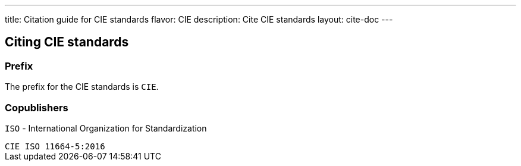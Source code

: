 ---
title: Citation guide for CIE standards
flavor: CIE
description: Cite CIE standards
layout: cite-doc
---

== Citing CIE standards

=== Prefix

The prefix for the CIE standards is `CIE`.

=== Copublishers

`ISO` - International Organization for Standardization

[example]
`CIE ISO 11664-5:2016`
